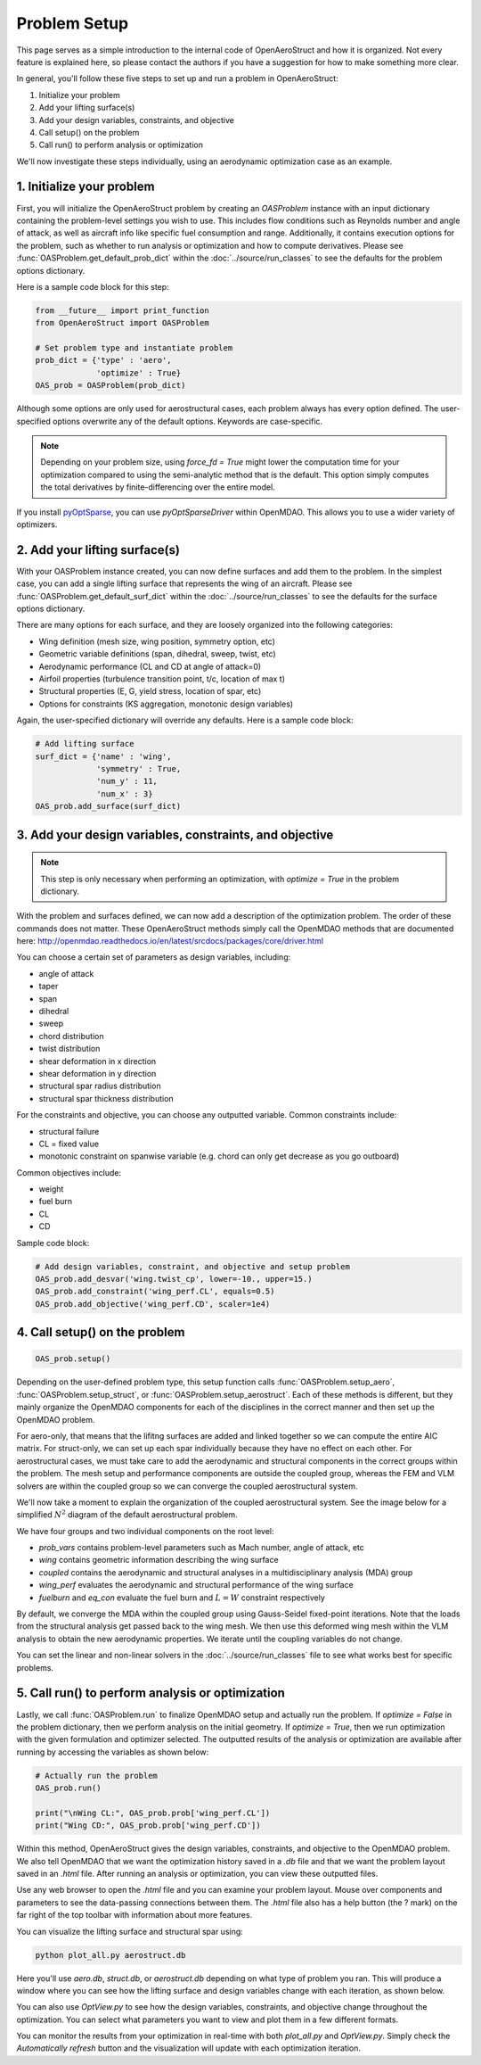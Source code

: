 .. _Problem Setup:

=============
Problem Setup
=============

This page serves as a simple introduction to the internal code of OpenAeroStruct and how it is organized.
Not every feature is explained here, so please contact the authors if you have a suggestion for how to make something more clear.

In general, you'll follow these five steps to set up and run a problem in OpenAeroStruct:

1. Initialize your problem
2. Add your lifting surface(s)
3. Add your design variables, constraints, and objective
4. Call setup() on the problem
5. Call run() to perform analysis or optimization

We'll now investigate these steps individually, using an aerodynamic optimization case as an example.

1. Initialize your problem
--------------------------
First, you will initialize the OpenAeroStruct problem by creating an `OASProblem` instance
with an input dictionary containing the problem-level settings you wish to use.
This includes flow conditions such as Reynolds number and angle of attack,
as well as aircraft info like specific fuel consumption and range.
Additionally, it contains execution options for the problem, such as
whether to run analysis or optimization and how to compute derivatives.
Please see :func:`OASProblem.get_default_prob_dict` within the :doc:`../source/run_classes` to see the defaults for the problem options dictionary.

Here is a sample code block for this step:

.. code-block:: python

  from __future__ import print_function
  from OpenAeroStruct import OASProblem

  # Set problem type and instantiate problem
  prob_dict = {'type' : 'aero',
               'optimize' : True}
  OAS_prob = OASProblem(prob_dict)

Although some options are only used for aerostructural cases, each problem always
has every option defined.
The user-specified options overwrite any of the default options.
Keywords are case-specific.

.. note::
  Depending on your problem size, using `force_fd = True` might lower
  the computation time for your optimization compared to using the semi-analytic
  method that is the default. This option simply computes
  the total derivatives by finite-differencing over the entire model.

If you install `pyOptSparse <https://bitbucket.org/mdolab/pyoptsparse>`_, you can use `pyOptSparseDriver` within OpenMDAO.
This allows you to use a wider variety of optimizers.


2. Add your lifting surface(s)
------------------------------
With your OASProblem instance created, you can now define surfaces and add them to the problem.
In the simplest case, you can add a single lifting surface that represents the wing of an aircraft.
Please see :func:`OASProblem.get_default_surf_dict` within the :doc:`../source/run_classes` to see the defaults for the surface options dictionary.

There are many options for each surface, and they are loosely organized into the following categories:

- Wing definition (mesh size, wing position, symmetry option, etc)
- Geometric variable definitions (span, dihedral, sweep, twist, etc)
- Aerodynamic performance (CL and CD at angle of attack=0)
- Airfoil properties (turbulence transition point, t/c, location of max t)
- Structural properties (E, G, yield stress, location of spar, etc)
- Options for constraints (KS aggregation, monotonic design variables)

Again, the user-specified dictionary will override any defaults.
Here is a sample code block:

.. code-block:: python

  # Add lifting surface
  surf_dict = {'name' : 'wing',
               'symmetry' : True,
               'num_y' : 11,
               'num_x' : 3}
  OAS_prob.add_surface(surf_dict)

3. Add your design variables, constraints, and objective
--------------------------------------------------------
.. note::
  This step is only necessary when performing an optimization, with
  `optimize = True` in the problem dictionary.

With the problem and surfaces defined, we can now add a description of the
optimization problem.
The order of these commands does not matter.
These OpenAeroStruct methods simply call the OpenMDAO methods that are documented here: http://openmdao.readthedocs.io/en/latest/srcdocs/packages/core/driver.html

You can choose a certain set of parameters as design variables, including:

- angle of attack
- taper
- span
- dihedral
- sweep
- chord distribution
- twist distribution
- shear deformation in x direction
- shear deformation in y direction
- structural spar radius distribution
- structural spar thickness distribution

For the constraints and objective, you can choose any outputted variable.
Common constraints include:

- structural failure
- CL = fixed value
- monotonic constraint on spanwise variable (e.g. chord can only get decrease as you go outboard)

Common objectives include:

- weight
- fuel burn
- CL
- CD

Sample code block:

.. code-block:: python

  # Add design variables, constraint, and objective and setup problem
  OAS_prob.add_desvar('wing.twist_cp', lower=-10., upper=15.)
  OAS_prob.add_constraint('wing_perf.CL', equals=0.5)
  OAS_prob.add_objective('wing_perf.CD', scaler=1e4)


4. Call setup() on the problem
------------------------------

.. code-block:: python

  OAS_prob.setup()

Depending on the user-defined problem type, this setup function calls
:func:`OASProblem.setup_aero`,
:func:`OASProblem.setup_struct`, or
:func:`OASProblem.setup_aerostruct`.
Each of these methods is different, but they mainly organize the OpenMDAO
components for each of the disciplines in the correct manner and then
set up the OpenMDAO problem.

For aero-only, that means that the lifitng surfaces are added and linked together
so we can compute the entire AIC matrix.
For struct-only, we can set up each spar individually because they have no effect
on each other.
For aerostructural cases, we must take care to add the aerodynamic and structural
components in the correct groups within the problem.
The mesh setup and performance components are outside the coupled group, whereas
the FEM and VLM solvers are within the coupled group so we can converge
the coupled aerostructural system.

We'll now take a moment to explain the organization of the coupled aerostructural system.
See the image below for a simplified :math:`N^2` diagram of the default aerostructural problem.

.. image:: collapsed_aerostruct_diagram.png

We have four groups and two individual components on the root level:

- `prob_vars` contains problem-level parameters such as Mach number, angle of attack, etc
- `wing` contains geometric information describing the wing surface
- `coupled` contains the aerodynamic and structural analyses in a multidisciplinary analysis (MDA) group
- `wing_perf` evaluates the aerodynamic and structural performance of the wing surface
- `fuelburn` and `eq_con` evaluate the fuel burn and :math:`L = W` constraint respectively

By default, we converge the MDA within the coupled group using Gauss-Seidel fixed-point iterations.
Note that the loads from the structural analysis get passed back to the wing mesh.
We then use this deformed wing mesh within the VLM analysis to obtain the new aerodynamic properties.
We iterate until the coupling variables do not change.

You can set the linear and non-linear solvers in the :doc:`../source/run_classes`
file to see what works best for specific problems.


5. Call run() to perform analysis or optimization
-------------------------------------------------

Lastly, we call :func:`OASProblem.run` to finalize OpenMDAO setup and actually run the problem.
If `optimize = False` in the problem dictionary, then we perform analysis on the initial geometry.
If `optimize = True`, then we run optimization with the given formulation and optimizer selected.
The outputted results of the analysis or optimization are available after running by accessing
the variables as shown below:

.. code-block:: python

  # Actually run the problem
  OAS_prob.run()

  print("\nWing CL:", OAS_prob.prob['wing_perf.CL'])
  print("Wing CD:", OAS_prob.prob['wing_perf.CD'])

Within this method, OpenAeroStruct gives the design variables, constraints, and objective to the OpenMDAO problem.
We also tell OpenMDAO that we want the optimization history saved in a `.db` file and that we want the problem layout saved in an `.html` file.
After running an analysis or optimization, you can view these outputted files.

Use any web browser to open the `.html` file and you can examine your problem layout.
Mouse over components and parameters to see the data-passing connections between them.
The `.html` file also has a help button (the ? mark) on the far right of the top toolbar with information about more features.

You can visualize the lifting surface and structural spar using:

.. code-block:: terminal

  python plot_all.py aerostruct.db

Here you'll use `aero.db`, `struct.db`, or `aerostruct.db` depending on what type of problem you ran.
This will produce a window where you can see how the lifting surface and design variables change with each iteration, as shown below.


.. image:: plotall.png

You can also use `OptView.py` to see how the design variables, constraints,
and objective change throughout the optimization.
You can select what parameters you want to view and plot them in a few different formats.

.. image:: OptView.png

You can monitor the results from your optimization in real-time with both `plot_all.py` and `OptView.py`.
Simply check the `Automatically refresh` button and the visualization will update with each optimization iteration.
